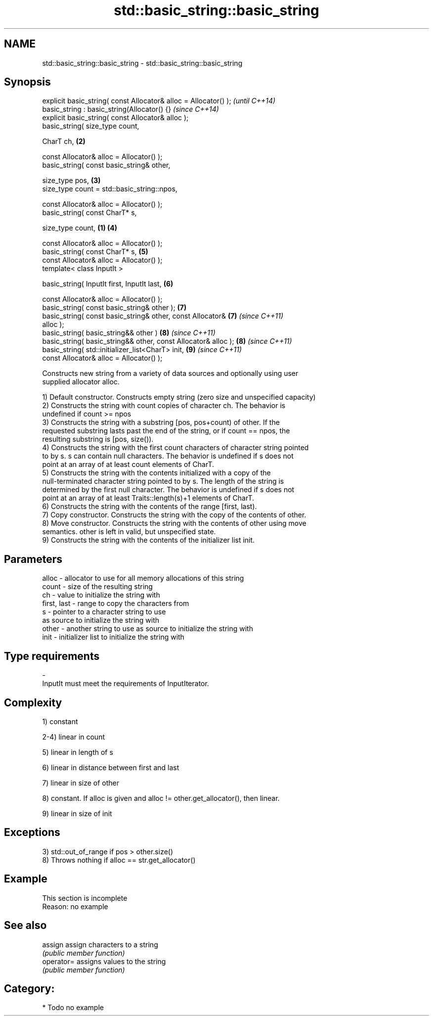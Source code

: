 .TH std::basic_string::basic_string 3 "Nov 25 2015" "2.0 | http://cppreference.com" "C++ Standard Libary"
.SH NAME
std::basic_string::basic_string \- std::basic_string::basic_string

.SH Synopsis
   explicit basic_string( const Allocator& alloc = Allocator() );         \fI(until C++14)\fP
   basic_string : basic_string(Allocator() {}                             \fI(since C++14)\fP
   explicit basic_string( const Allocator& alloc );
   basic_string( size_type count,

                 CharT ch,                                            \fB(2)\fP

                 const Allocator& alloc = Allocator() );
   basic_string( const basic_string& other,

                 size_type pos,                                       \fB(3)\fP
                 size_type count = std::basic_string::npos,

                 const Allocator& alloc = Allocator() );
   basic_string( const CharT* s,

                 size_type count,                                 \fB(1)\fP \fB(4)\fP

                 const Allocator& alloc = Allocator() );
   basic_string( const CharT* s,                                      \fB(5)\fP
                 const Allocator& alloc = Allocator() );
   template< class InputIt >

   basic_string( InputIt first, InputIt last,                         \fB(6)\fP

                 const Allocator& alloc = Allocator() );
   basic_string( const basic_string& other );                         \fB(7)\fP
   basic_string( const basic_string& other, const Allocator&          \fB(7)\fP \fI(since C++11)\fP
   alloc );
   basic_string( basic_string&& other )                               \fB(8)\fP \fI(since C++11)\fP
   basic_string( basic_string&& other, const Allocator& alloc );      \fB(8)\fP \fI(since C++11)\fP
   basic_string( std::initializer_list<CharT> init,                   \fB(9)\fP \fI(since C++11)\fP
                 const Allocator& alloc = Allocator() );

   Constructs new string from a variety of data sources and optionally using user
   supplied allocator alloc.

   1) Default constructor. Constructs empty string (zero size and unspecified capacity)
   2) Constructs the string with count copies of character ch. The behavior is
   undefined if count >= npos
   3) Constructs the string with a substring [pos, pos+count) of other. If the
   requested substring lasts past the end of the string, or if count == npos, the
   resulting substring is [pos, size()).
   4) Constructs the string with the first count characters of character string pointed
   to by s. s can contain null characters. The behavior is undefined if s does not
   point at an array of at least count elements of CharT.
   5) Constructs the string with the contents initialized with a copy of the
   null-terminated character string pointed to by s. The length of the string is
   determined by the first null character. The behavior is undefined if s does not
   point at an array of at least Traits::length(s)+1 elements of CharT.
   6) Constructs the string with the contents of the range [first, last).
   7) Copy constructor. Constructs the string with the copy of the contents of other.
   8) Move constructor. Constructs the string with the contents of other using move
   semantics. other is left in valid, but unspecified state.
   9) Constructs the string with the contents of the initializer list init.

.SH Parameters

   alloc       - allocator to use for all memory allocations of this string
   count       - size of the resulting string
   ch          - value to initialize the string with
   first, last - range to copy the characters from
   s           - pointer to a character string to use
                 as source to initialize the string with
   other       - another string to use as source to initialize the string with
   init        - initializer list to initialize the string with
.SH Type requirements
   -
   InputIt must meet the requirements of InputIterator.

.SH Complexity

   1) constant

   2-4) linear in count

   5) linear in length of s

   6) linear in distance between first and last

   7) linear in size of other

   8) constant. If alloc is given and alloc != other.get_allocator(), then linear.

   9) linear in size of init

.SH Exceptions

   3) std::out_of_range if pos > other.size()
   8) Throws nothing if alloc == str.get_allocator()

.SH Example

    This section is incomplete
    Reason: no example

.SH See also

   assign    assign characters to a string
             \fI(public member function)\fP 
   operator= assigns values to the string
             \fI(public member function)\fP 

.SH Category:

     * Todo no example
